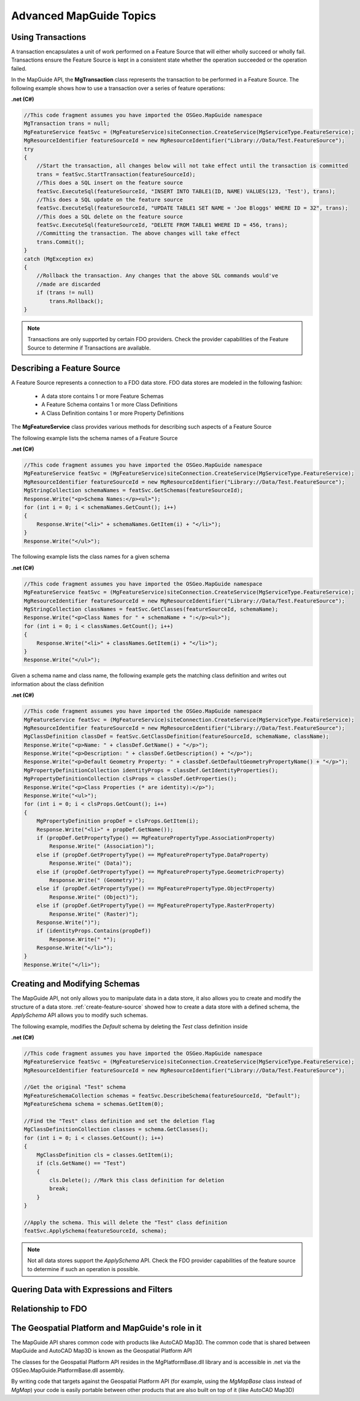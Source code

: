 .. index:

Advanced MapGuide Topics
========================

Using Transactions
------------------

A transaction encapsulates a unit of work performed on a Feature Source that will either wholly succeed or wholly fail. Transactions ensure the Feature Source is kept in a consistent state whether the operation succeeded or the operation failed.

In the MapGuide API, the **MgTransaction** class represents the transaction to be performed in a Feature Source. The following example shows how to use a transaction over a series of feature operations:

**.net (C#)**

.. highlight:: csharp
.. code-block:: csharp

    //This code fragment assumes you have imported the OSGeo.MapGuide namespace
    MgTransaction trans = null;
    MgFeatureService featSvc = (MgFeatureService)siteConnection.CreateService(MgServiceType.FeatureService);
    MgResourceIdentifier featureSourceId = new MgResourceIdentifier("Library://Data/Test.FeatureSource");
    try
    {
        //Start the transaction, all changes below will not take effect until the transaction is committed
        trans = featSvc.StartTransaction(featureSourceId);
        //This does a SQL insert on the feature source
        featSvc.ExecuteSql(featureSourceId, "INSERT INTO TABLE1(ID, NAME) VALUES(123, 'Test'), trans);
        //This does a SQL update on the feature source
        featSvc.ExecuteSql(featureSourceId, "UPDATE TABLE1 SET NAME = 'Joe Bloggs' WHERE ID = 32", trans);
        //This does a SQL delete on the feature source
        featSvc.ExecuteSql(featureSourceId, "DELETE FROM TABLE1 WHERE ID = 456, trans);
        //Committing the transaction. The above changes will take effect
        trans.Commit();
    }
    catch (MgException ex)
    {
        //Rollback the transaction. Any changes that the above SQL commands would've
        //made are discarded
        if (trans != null)
            trans.Rollback();
    }

.. note::

    Transactions are only supported by certain FDO providers. Check the provider capabilities of the Feature Source to determine if Transactions are available.

Describing a Feature Source
---------------------------

A Feature Source represents a connection to a FDO data store. FDO data stores are modeled in the following fashion:

 * A data store contains 1 or more Feature Schemas
 * A Feature Schema contains 1 or more Class Definitions
 * A Class Definition contains 1 or more Property Definitions

The **MgFeatureService** class provides various methods for describing such aspects of a Feature Source

The following example lists the schema names of a Feature Source

**.net (C#)**

.. highlight:: csharp
.. code-block:: csharp

    //This code fragment assumes you have imported the OSGeo.MapGuide namespace
    MgFeatureService featSvc = (MgFeatureService)siteConnection.CreateService(MgServiceType.FeatureService);
    MgResourceIdentifier featureSourceId = new MgResourceIdentifier("Library://Data/Test.FeatureSource");
    MgStringCollection schemaNames = featSvc.GetSchemas(featureSourceId);
    Response.Write("<p>Schema Names:</p><ul>");
    for (int i = 0; i < schemaNames.GetCount(); i++)
    {
        Response.Write("<li>" + schemaNames.GetItem(i) + "</li>");
    }
    Response.Write("</ul>");
    
The following example lists the class names for a given schema

**.net (C#)**

.. highlight:: csharp
.. code-block:: csharp

    //This code fragment assumes you have imported the OSGeo.MapGuide namespace
    MgFeatureService featSvc = (MgFeatureService)siteConnection.CreateService(MgServiceType.FeatureService);
    MgResourceIdentifier featureSourceId = new MgResourceIdentifier("Library://Data/Test.FeatureSource");
    MgStringCollection classNames = featSvc.GetClasses(featureSourceId, schemaName);
    Response.Write("<p>Class Names for " + schemaName + ":</p><ul>");
    for (int i = 0; i < classNames.GetCount(); i++)
    {
        Response.Write("<li>" + classNames.GetItem(i) + "</li>");
    }
    Response.Write("</ul>");
    
Given a schema name and class name, the following example gets the matching class definition and writes out information about the class definition

**.net (C#)**

.. highlight:: csharp
.. code-block:: csharp

    //This code fragment assumes you have imported the OSGeo.MapGuide namespace
    MgFeatureService featSvc = (MgFeatureService)siteConnection.CreateService(MgServiceType.FeatureService);
    MgResourceIdentifier featureSourceId = new MgResourceIdentifier("Library://Data/Test.FeatureSource");
    MgClassDefinition classDef = featSvc.GetClassDefinition(featureSourceId, schemaName, className);
    Response.Write("<p>Name: " + classDef.GetName() + "</p>");
    Response.Write("<p>Description: " + classDef.GetDescription() + "</p>");
    Response.Write("<p>Default Geometry Property: " + classDef.GetDefaultGeometryPropertyName() + "</p>");
    MgPropertyDefinitionCollection identityProps = classDef.GetIdentityProperties();
    MgPropertyDefinitionCollection clsProps = classDef.GetProperties();
    Response.Write("<p>Class Properties (* are identity):</p>");
    Response.Write("<ul>");
    for (int i = 0; i < clsProps.GetCount(); i++)
    {
        MgPropertyDefinition propDef = clsProps.GetItem(i);
        Response.Write("<li>" + propDef.GetName());
        if (propDef.GetPropertyType() == MgFeaturePropertyType.AssociationProperty)
            Response.Write(" (Association)");
        else if (propDef.GetPropertyType() == MgFeaturePropertyType.DataProperty)
            Response.Write(" (Data)");
        else if (propDef.GetPropertyType() == MgFeaturePropertyType.GeometricProperty)
            Response.Write(" (Geometry)");
        else if (propDef.GetPropertyType() == MgFeaturePropertyType.ObjectProperty)
            Response.Write(" (Object)");
        else if (propDef.GetPropertyType() == MgFeaturePropertyType.RasterProperty)
            Response.Write(" (Raster)");
        Response.Write(")");
        if (identityProps.Contains(propDef))
            Response.Write(" *");
        Response.Write("</li>");
    }
    Response.Write("</li>");
    
Creating and Modifying Schemas
------------------------------

The MapGuide API, not only allows you to manipulate data in a data store, it also allows you to create and modify the structure of a data store. :ref:`create-feature-source` showed how to create a data store with a defined schema, the `ApplySchema` API allows you to modify such schemas.

The following example, modifies the `Default` schema by deleting the `Test` class definition inside

**.net (C#)**

.. highlight:: csharp
.. code-block:: csharp

    //This code fragment assumes you have imported the OSGeo.MapGuide namespace
    MgFeatureService featSvc = (MgFeatureService)siteConnection.CreateService(MgServiceType.FeatureService);
    MgResourceIdentifier featureSourceId = new MgResourceIdentifier("Library://Data/Test.FeatureSource");
    
    //Get the original "Test" schema
    MgFeatureSchemaCollection schemas = featSvc.DescribeSchema(featureSourceId, "Default");
    MgFeatureSchema schema = schemas.GetItem(0);
    
    //Find the "Test" class definition and set the deletion flag
    MgClassDefinitionCollection classes = schema.GetClasses();
    for (int i = 0; i < classes.GetCount(); i++)
    {
        MgClassDefinition cls = classes.GetItem(i);
        if (cls.GetName() == "Test")
        {
            cls.Delete(); //Mark this class definition for deletion
            break;
        }
    }
    
    //Apply the schema. This will delete the "Test" class definition
    featSvc.ApplySchema(featureSourceId, schema);
    
.. note::

    Not all data stores support the `ApplySchema` API. Check the FDO provider capabilities of the feature source to determine if such an operation is possible.

Quering Data with Expressions and Filters
-----------------------------------------

Relationship to FDO
-------------------

The Geospatial Platform and MapGuide's role in it
-------------------------------------------------

The MapGuide API shares common code with products like AutoCAD Map3D. The common code that is shared between MapGuide and AutoCAD Map3D is known as the Geospatial Platform API

.. image:: images/platformapi.png

The classes for the Geospatial Platform API resides in the MgPlatformBase.dll library and is accessible in .net via the OSGeo.MapGuide.PlatformBase.dll assembly.

By writing code that targets against the Geospatial Platform API (for example, using the `MgMapBase` class instead of `MgMap`) your code is easily portable between other products that are also built on top of it (like AutoCAD Map3D)